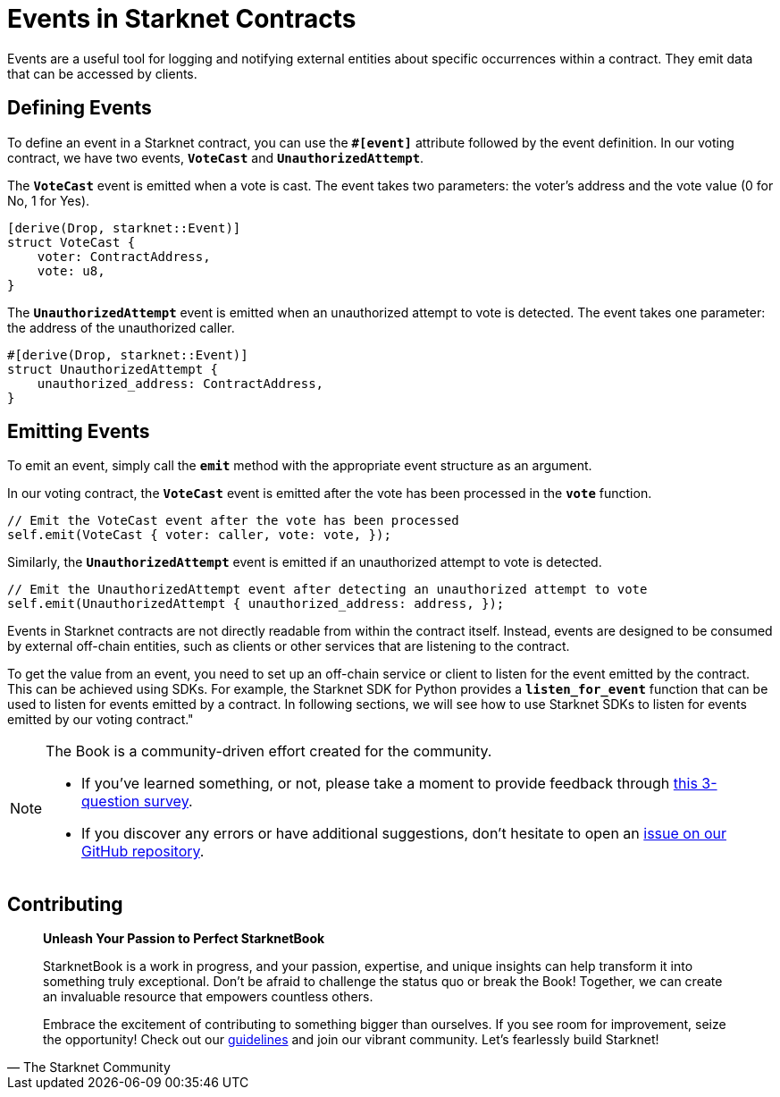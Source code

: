 [id="event"]

= Events in Starknet Contracts

Events are a useful tool for logging and notifying external entities about specific occurrences within a contract. They emit data that can be accessed by clients.

== Defining Events

To define an event in a Starknet contract, you can use the **`#[event]`** attribute followed by the event definition. In our voting contract, we have two events, **`VoteCast`** and **`UnauthorizedAttempt`**.

The **`VoteCast`** event is emitted when a vote is cast. The event takes two parameters: the voter's address and the vote value (0 for No, 1 for Yes).

[source,rust]
----
[derive(Drop, starknet::Event)]
struct VoteCast {
    voter: ContractAddress,
    vote: u8,
}
----

The **`UnauthorizedAttempt`** event is emitted when an unauthorized attempt to vote is detected. The event takes one parameter: the address of the unauthorized caller.

[source,rust]
----
#[derive(Drop, starknet::Event)]
struct UnauthorizedAttempt {
    unauthorized_address: ContractAddress,
}
----

== Emitting Events

To emit an event, simply call the **`emit`** method with the appropriate event structure as an argument.

In our voting contract, the **`VoteCast`** event is emitted after the vote has been processed in the **`vote`** function.

[source,rust]
----
// Emit the VoteCast event after the vote has been processed
self.emit(VoteCast { voter: caller, vote: vote, });
----

Similarly, the **`UnauthorizedAttempt`** event is emitted if an unauthorized attempt to vote is detected.

[source,rust]
----
// Emit the UnauthorizedAttempt event after detecting an unauthorized attempt to vote
self.emit(UnauthorizedAttempt { unauthorized_address: address, });
----

Events in Starknet contracts are not directly readable from within the contract itself. Instead, events are designed to be consumed by external off-chain entities, such as clients or other services that are listening to the contract.

To get the value from an event, you need to set up an off-chain service or client to listen for the event emitted by the contract. This can be achieved using SDKs. For example, the Starknet SDK for Python provides a **`listen_for_event`** function that can be used to listen for events emitted by a contract. In following sections, we will see how to use Starknet SDKs to listen for events emitted by our voting contract."

[NOTE]
====
The Book is a community-driven effort created for the community.

* If you've learned something, or not, please take a moment to provide feedback through https://a.sprig.com/WTRtdlh2VUlja09lfnNpZDo4MTQyYTlmMy03NzdkLTQ0NDEtOTBiZC01ZjAyNDU0ZDgxMzU=[this 3-question survey].
* If you discover any errors or have additional suggestions, don't hesitate to open an https://github.com/starknet-edu/starknetbook/issues[issue on our GitHub repository].
====

== Contributing

[quote, The Starknet Community]
____
*Unleash Your Passion to Perfect StarknetBook*

StarknetBook is a work in progress, and your passion, expertise, and unique insights can help transform it into something truly exceptional. Don't be afraid to challenge the status quo or break the Book! Together, we can create an invaluable resource that empowers countless others.

Embrace the excitement of contributing to something bigger than ourselves. If you see room for improvement, seize the opportunity! Check out our https://github.com/starknet-edu/starknetbook/blob/main/CONTRIBUTING.adoc[guidelines] and join our vibrant community. Let's fearlessly build Starknet! 
____
